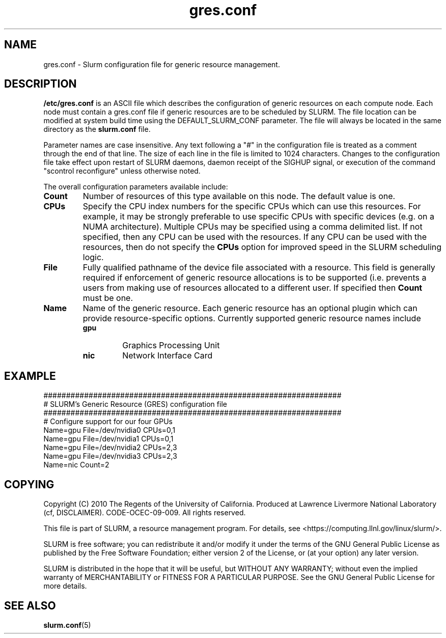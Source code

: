 .TH "gres.conf" "5" "July 2010" "gres.conf 2.2" "Slurm configuration file"
.SH "NAME"
gres.conf \- Slurm configuration file for generic resource management.

.SH "DESCRIPTION"
\fB/etc/gres.conf\fP is an ASCII file which describes the configuration
of generic resources on each compute node. Each node must contain a
gres.conf file if generic resources are to be scheduled by SLURM.
The file location can be modified at system build time using the
DEFAULT_SLURM_CONF parameter. The file will always be located in the
same directory as the \fBslurm.conf\fP file.
.LP
Parameter names are case insensitive.
Any text following a "#" in the configuration file is treated
as a comment through the end of that line.
The size of each line in the file is limited to 1024 characters.
Changes to the configuration file take effect upon restart of
SLURM daemons, daemon receipt of the SIGHUP signal, or execution
of the command "scontrol reconfigure" unless otherwise noted.
.LP
The overall configuration parameters available include:

.TP
\fBCount\fR
Number of resources of this type available on this node.
The default value is one.

.TP
\fBCPUs\fR
Specify the CPU index numbers for the specific CPUs which can
use this resources. For example, it may be strongly preferable
to use specific CPUs with specific devices (e.g. on a NUMA
architecture). Multiple CPUs may be specified using a comma
delimited list. If not specified, then any CPU can be used with
the resources. If any CPU can be used with the resources, then
do not specify the \fBCPUs\fR option for improved speed in the
SLURM scheduling logic.

.TP
\fBFile\fR
Fully qualified pathname of the device file associated with a resource.
This field is generally required if enforcement of generic resource
allocations is to be supported (i.e. prevents a users from making
use of resources allocated to a different user. If specified then
\fBCount\fR must be one.

.TP
\fBName\fR
Name of the generic resource. Each generic resource has an
optional plugin which can provide resource\-specific options.
Currently supported generic resource names include
.RS
.TP
\fBgpu\fR
Graphics Processing Unit
.TP
\fBnic\fR
Network Interface Card
.RE


.SH "EXAMPLE"
.LP
.br
##################################################################
.br
# SLURM's Generic Resource (GRES) configuration file
.br
##################################################################
.br
# Configure support for our four GPUs
.br
Name=gpu File=/dev/nvidia0 CPUs=0,1
.br
Name=gpu File=/dev/nvidia1 CPUs=0,1
.br
Name=gpu File=/dev/nvidia2 CPUs=2,3
.br
Name=gpu File=/dev/nvidia3 CPUs=2,3
.br
Name=nic Count=2

.SH "COPYING"
Copyright (C) 2010 The Regents of the University of California.
Produced at Lawrence Livermore National Laboratory (cf, DISCLAIMER).
CODE\-OCEC\-09\-009. All rights reserved.
.LP
This file is part of SLURM, a resource management program.
For details, see <https://computing.llnl.gov/linux/slurm/>.
.LP
SLURM is free software; you can redistribute it and/or modify it under
the terms of the GNU General Public License as published by the Free
Software Foundation; either version 2 of the License, or (at your option)
any later version.
.LP
SLURM is distributed in the hope that it will be useful, but WITHOUT ANY
WARRANTY; without even the implied warranty of MERCHANTABILITY or FITNESS
FOR A PARTICULAR PURPOSE.  See the GNU General Public License for more
details.

.SH "SEE ALSO"
.LP
\fBslurm.conf\fR(5)
